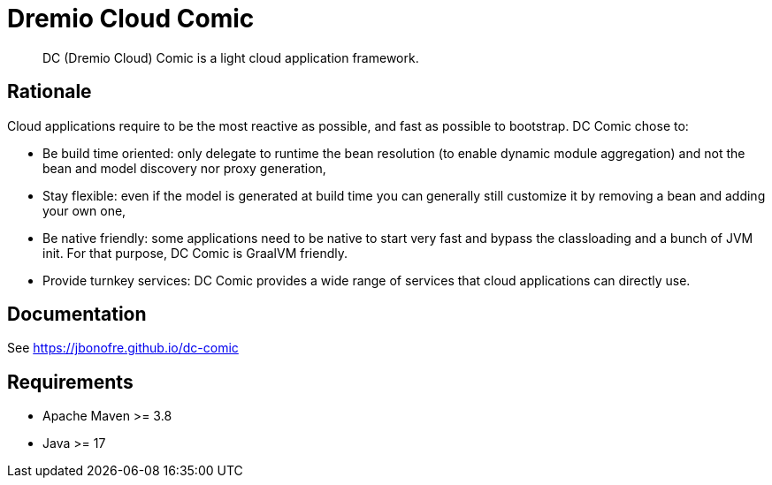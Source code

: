 = Dremio Cloud Comic

[abstract]
DC (Dremio Cloud) Comic is a light cloud application framework.

== Rationale

Cloud applications require to be the most reactive as possible, and fast as possible to bootstrap. DC Comic chose to:

* Be build time oriented: only delegate to runtime the bean resolution (to enable dynamic module aggregation) and not the bean and model discovery nor proxy generation,
* Stay flexible: even if the model is generated at build time you can generally still customize it by removing a bean and adding your own one,
* Be native friendly: some applications need to be native to start very fast and bypass the classloading and a bunch of JVM init. For that purpose, DC Comic is GraalVM friendly.
* Provide turnkey services: DC Comic provides a wide range of services that cloud applications can directly use.

== Documentation

See https://jbonofre.github.io/dc-comic

== Requirements

* Apache Maven >= 3.8
* Java >= 17
